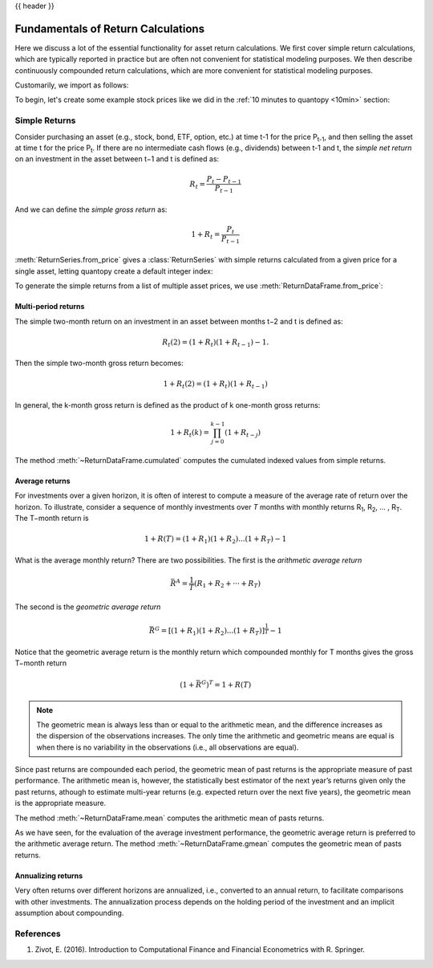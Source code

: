 .. _return_calculations:

{{ header }}

====================================
 Fundamentals of Return Calculations
====================================

Here we discuss a lot of the essential functionality for asset return calculations. We first cover simple
return calculations, which are typically reported in practice but are often not convenient for statistical
modeling purposes. We then describe continuously compounded return calculations, which are more convenient
for statistical modeling purposes.

Customarily, we import as follows:

.. ipython:: python

   import quantopy as qp

To begin, let's create some example stock prices like we did in the :ref:`10 minutes to quantopy <10min>` section:

.. ipython:: python

   stock1_price = [10, 12, 15]
   stock2_price = [30, 20, 35]

.. _return_calculations.simple_returns:

Simple Returns
--------------

Consider purchasing an asset (e.g., stock, bond, ETF, option, etc.) at time t-1 for
the price P\ :sub:`t-1`\ , and then selling the asset at time t for the price
P\ :sub:`t`\ . If there are no intermediate cash flows (e.g., dividends) between t-1  and
t, the *simple net return* on an investment in the asset between t−1 and t is defined as:

.. math::

   R_t = \frac{P_{t} − P_{t-1}}{P_{t-1}}

And we can define the *simple gross return* as:

.. math::

   1 + R_t = \frac{P_{t}}{P_{t-1}}

:meth:`ReturnSeries.from_price` gives a :class:`ReturnSeries` with simple returns calculated from
a given price for a single asset, letting quantopy create a default integer index:

.. ipython:: python

   stock1_rs = qp.ReturnSeries.from_price(stock1_price)

   stock1_rs

To generate the simple returns from a list of multiple asset prices, we use :meth:`ReturnDataFrame.from_price`:

.. ipython:: python

   stocks_rdf = qp.ReturnDataFrame.from_price(
      {
         'stock_1': stock1_price,
         'stock_2': stock2_price,
      }
   )

   stocks_rdf

Multi-period returns
~~~~~~~~~~~~~~~~~~~~

The simple two-month return on an investment in an asset between months t−2 and t is defined as:

.. math::

   R_t(2) = (1 + R_t)(1 + R_{t−1}) − 1.

Then the simple two-month gross return becomes:

.. math::

   1 + R_t(2) = (1+R_t)(1+R_{t−1})

In general, the k-month gross return is defined as the product of k one-month gross returns:

.. math::

   1 + R_t(k) = \prod_{j=0}^{k-1}(1+R_{t−j})

The method :meth:`~ReturnDataFrame.cumulated` computes the cumulated indexed values from simple
returns.

.. ipython:: python

   stock1_rs.cumulated()

   stocks_rdf.cumulated()


Average returns
~~~~~~~~~~~~~~~

For investments over a given horizon, it is often of interest to compute a measure of the average
rate of return over the horizon. To illustrate, consider a sequence of monthly investments over *T*
months with monthly returns R\ :sub:`1`\, R\ :sub:`2`\, ... , R\ :sub:`T`\ . The T−month return is

.. math::

   1 + R(T) = (1+R_1)(1+R_2)...(1+R_T) - 1

What is the average monthly return? There are two possibilities. The first is the *arithmetic
average return*

.. math::

   \bar{R}^A = \frac{1}{T}(R_1+R_2+···+R_T)

The second is the *geometric average return*

.. math::

   \bar{R}^G = [(1+R_1)(1+R_2)...(1+R_T)]^\frac{1}{T} - 1

Notice that the geometric average return is the monthly return which compounded monthly
for T months gives the gross T−month return

.. math::

   (1 + \bar{R}^G)^T = 1 + R(T)

.. note::

   The geometric mean is always less than or equal to the arithmetic mean, and the difference
   increases as the dispersion of the observations increases. The only time the arithmetic and
   geometric means are equal is when there is no variability in the observations
   (i.e., all observations are equal).

Since past returns are compounded each period, the geometric mean of past returns is the
appropriate measure of past performance. The arithmetic mean is, however, the statistically best
estimator of the next year’s returns given only the past returns, athough to estimate multi-year
returns (e.g. expected return over the  next five years), the geometric mean is the appropriate
measure.

The method :meth:`~ReturnDataFrame.mean` computes the arithmetic mean of pasts returns.

.. ipython:: python

   stock1_rs.mean()

   stocks_rdf.mean()

As we have seen, for the evaluation of the average investment performance, the geometric average
return is preferred to the arithmetic average return. The method :meth:`~ReturnDataFrame.gmean`
computes the geometric mean of pasts returns.

.. ipython:: python

   stock1_rs.gmean()

   stocks_rdf.gmean()

Annualizing returns
~~~~~~~~~~~~~~~~~~~~

Very often returns over different horizons are annualized, i.e., converted to an annual return, to
facilitate comparisons with other investments. The annualization process depends on the holding
period of the investment and an implicit assumption about compounding.

.. _return_calculations.references:

References
----------

1. Zivot, E. (2016). Introduction to Computational Finance and Financial Econometrics with R. Springer.
